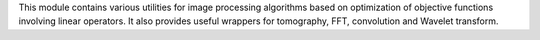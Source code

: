 This module contains various utilities for image processing algorithms based on
optimization of objective functions involving linear operators.
It also provides useful wrappers for tomography, FFT, convolution and Wavelet transform.


